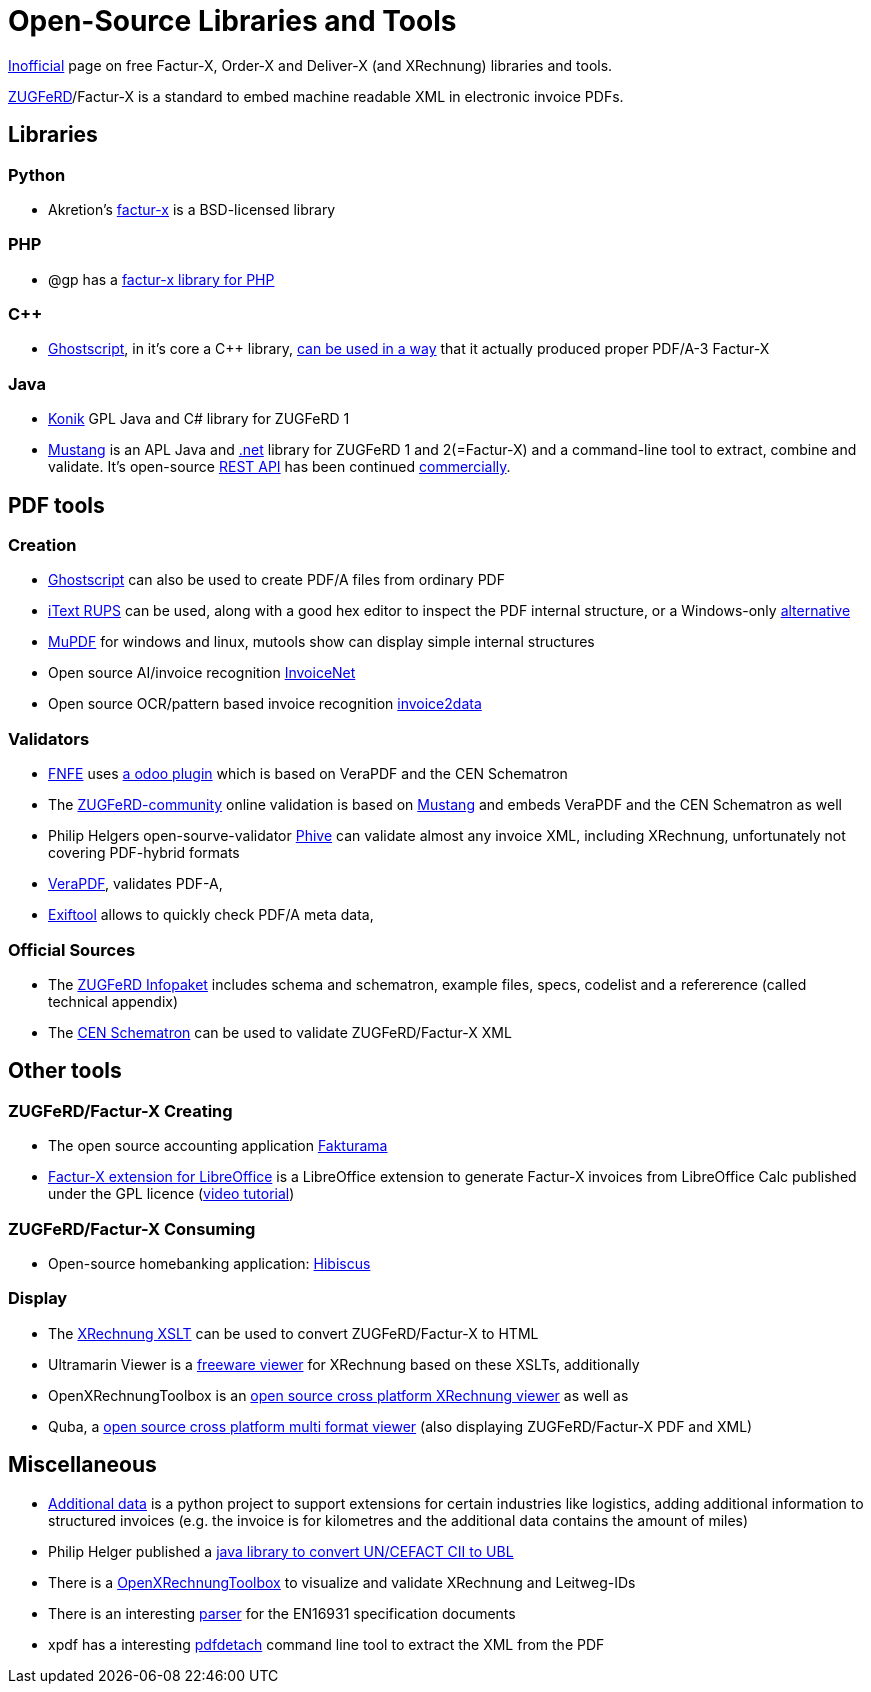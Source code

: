 = Open-Source Libraries and Tools
:example-caption!:

link:imprint.adoc[Inofficial] page on free Factur-X, Order-X and Deliver-X (and XRechnung) libraries and tools.

link:https://www.ferd-net.de/standards/zugferd/index.html[ZUGFeRD]/Factur-X is a standard to embed machine readable XML in electronic invoice PDFs.

== Libraries

=== Python

 * Akretion's link:https://github.com/akretion/factur-x[factur-x] is a BSD-licensed library

=== PHP
* @gp has a link:https://packagist.org/packages/atgp/factur-x[factur-x library for PHP]

=== C++
* link:https://www.ghostscript.com/[Ghostscript], in it's core a C++ library,  link:https://bugs.ghostscript.com/show_bug.cgi?id=696472[can be used in a way] that it actually produced proper PDF/A-3 Factur-X

=== Java
* link:https://konik.io/[Konik] GPL Java and C# library for ZUGFeRD 1
* link:https://mustangproject.org/[Mustang] is an APL Java and link:https://mustangproject.org/net/[.net] library for ZUGFeRD 1 and 2(=Factur-X) and a command-line tool to extract, combine and validate. It's open-source link:https://github.com/ZUGFeRD/mustangserver[REST API] has been continued link:https://mustangproject.org/server/[commercially].


== PDF tools
=== Creation

* link:https://www.ghostscript.com/[Ghostscript] can also be used to create PDF/A files from ordinary PDF
* link:https://github.com/itext/rups/releases[iText RUPS] can be used, along with a good hex editor to inspect the PDF internal structure, or a Windows-only link:https://github.com/Uzi-Granot/PdfFileAnaylyzer[alternative]
* link:https://mupdf.com/[MuPDF] for windows and linux, mutools show can display simple internal structures
* Open source AI/invoice recognition link:https://github.com/naiveHobo/InvoiceNet[InvoiceNet]
* Open source OCR/pattern based invoice recognition link:https://github.com/invoice-x/invoice2data/[invoice2data]


=== Validators
* link:https://services.fnfe-mpe.org[FNFE] uses link:https://github.com/akretion/factur-x-validator[a odoo plugin] which is based on VeraPDF and the CEN Schematron
* The link:https://www.zugferd-community.net/de/open_community/validation[ZUGFeRD-community] online validation is based on link:https://github.com/ZUGFeRD/mustangproject/[Mustang] and embeds VeraPDF and the CEN Schematron as well
* Philip Helgers open-sourve-validator link:https://github.com/phax/phive[Phive] can validate almost any invoice XML, including XRechnung, unfortunately not covering PDF-hybrid formats
* link:http://verapdf.org/[VeraPDF], validates PDF-A,
* link:https://exiftool.org/[Exiftool] allows to quickly check PDF/A meta data,


=== Official Sources
* The link:https://www.ferd-net.de/ZUGFeRD-Download[ZUGFeRD Infopaket] includes schema and schematron, example files, specs, codelist and a refererence (called technical appendix)
* The link:https://github.com/CenPC434/validation/tree/master/cii/schematron[CEN Schematron] can be used to validate ZUGFeRD/Factur-X XML


== Other tools
=== ZUGFeRD/Factur-X Creating
* The open source accounting application link:https://www.fakturama.info/[Fakturama]
* link:https://github.com/akretion/factur-x-libreoffice-extension[Factur-X extension for LibreOffice] is a LibreOffice extension to generate Factur-X invoices from LibreOffice Calc published under the GPL licence (link:https://www.youtube.com/watch?v=ldD-1W8yIv0[video tutorial])

=== ZUGFeRD/Factur-X Consuming
* Open-source homebanking application: link:https://www.willuhn.de/products/hibiscus/[Hibiscus]

=== Display
* The link:https://github.com/itplr-kosit/xrechnung-visualization/releases[XRechnung XSLT] can be used to convert ZUGFeRD/Factur-X to HTML
* Ultramarin Viewer is a link:https://www.ultramarinviewer.de/[freeware viewer] for XRechnung based on these XSLTs, additionally
* OpenXRechnungToolbox is an link:https://github.com/jcthiele/OpenXRechnungToolbox[open source cross platform XRechnung viewer] as well as
* Quba, a link:https://quba-viewer.org[open source cross platform multi format viewer] (also displaying ZUGFeRD/Factur-X PDF and XML)

== Miscellaneous
* link:http://4s4u.de/additional_data[Additional data] is a python project to support extensions for certain industries like logistics, adding additional information to structured invoices (e.g. the invoice is for kilometres and the additional data contains the amount of miles)
* Philip Helger published a link:https://github.com/phax/en16931-cii2ubl[java library to convert UN/CEFACT CII to UBL]
* There is a link:https://github.com/jcthiele/OpenXRechnungToolbox[OpenXRechnungToolbox] to visualize and validate XRechnung and Leitweg-IDs
* There is an interesting link:https://github.com/svanteschubert/en16931-data-extractor[parser] for the EN16931 specification documents
* xpdf has a interesting link:https://www.xpdfreader.com/pdfdetach-man.html[pdfdetach] command line tool to extract the XML from the PDF
